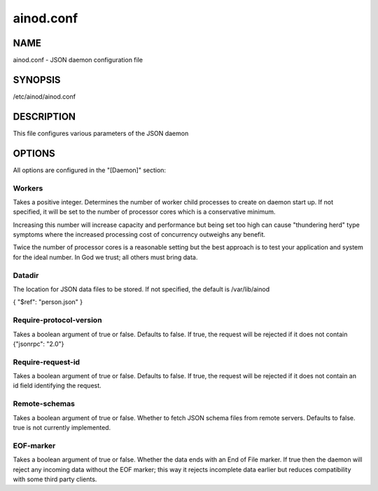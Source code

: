 ainod.conf
==========

NAME
----

ainod.conf - JSON daemon configuration file

SYNOPSIS
--------

/etc/ainod/ainod.conf

DESCRIPTION
-----------

This file configures various parameters of the JSON daemon

OPTIONS
-------

All options are configured in the "[Daemon]" section:

Workers
~~~~~~~

Takes a positive integer. Determines the number of worker child
processes to create on daemon start up. If not specified, it will be
set to the number of processor cores which is a conservative minimum.

Increasing this number will increase capacity and performance but
being set too high can cause "thundering herd" type symptoms where the
increased processing cost of concurrency outweighs any benefit.

Twice the number of processor cores is a reasonable setting but the
best approach is to test your application and system for the ideal
number. In God we trust; all others must bring data.

Datadir
~~~~~~~

The location for JSON data files to be stored. If not specified, the
default is /var/lib/ainod

{ "$ref": "person.json" }

Require-protocol-version
~~~~~~~~~~~~~~~~~~~~~~~~

Takes a boolean argument of true or false. Defaults to false. If true,
the request will be rejected if it does not contain {"jsonrpc": "2.0"}

Require-request-id
~~~~~~~~~~~~~~~~~~

Takes a boolean argument of true or false. Defaults to false. If true,
the request will be rejected if it does not contain an id field
identifying the request.

Remote-schemas
~~~~~~~~~~~~~~

Takes a boolean argument of true or false. Whether to fetch JSON
schema files from remote servers. Defaults to false. true is not
currently implemented.

EOF-marker
~~~~~~~~~~

Takes a boolean argument of true or false. Whether the data ends with
an End of File marker. If true then the daemon will reject any
incoming data without the EOF marker; this way it rejects incomplete
data earlier but reduces compatibility with some third party clients.

